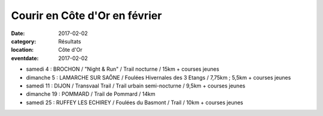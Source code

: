 Courir en Côte d'Or en février
==============================

:date: 2017-02-02
:category: Résultats
:location: Côte d'Or
:eventdate: 2017-02-02

- samedi 4 : BROCHON / "Night & Run" / Trail nocturne / 15km + courses jeunes
- dimanche 5 : LAMARCHE SUR SAÔNE / Foulées Hivernales des 3 Etangs / 7,75km ; 5,5km + courses jeunes
- samedi 11 : DIJON / Transvaal Trail / Trail urbain semi-nocturne / 9,5km + courses jeunes
- dimanche 19 : POMMARD / Trail de Pommard / 14km
- samedi 25 : RUFFEY LES ECHIREY / Foulées du Basmont / Trail / 10km + courses jeunes
